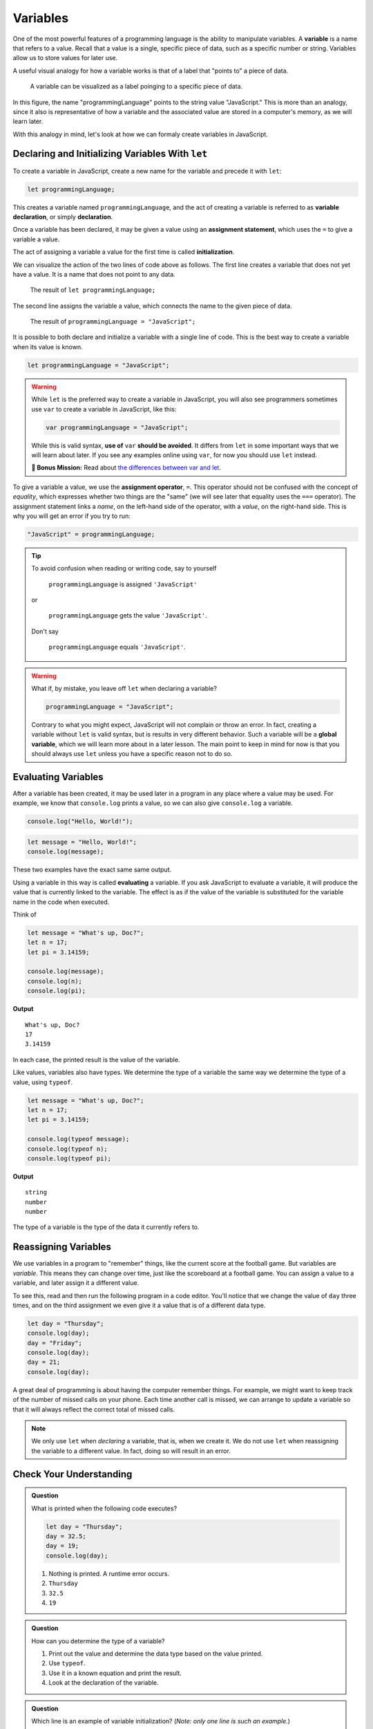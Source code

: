 Variables
=========

.. index:: ! variable

One of the most powerful features of a programming language is the ability to manipulate variables. A **variable** is a name that refers to a value. Recall that a value is a single, specific piece of data, such as a specific number or string. Variables allow us to store values for later use.

A useful visual analogy for how a variable works is that of a label that "points to" a piece of data. 

.. figure:: figures/variable.png
   :height: 400px
   :alt: A label, programmingLanguages, pointing to a the string value "JavaScript"

   A variable can be visualized as a label poinging to a specific piece of data.

In this figure, the name "programmingLanguage" points to the string value "JavaScript." This is more than an analogy, since it also is representative of how a variable and the associated value are stored in a computer's memory, as we will learn later.

With this analogy in mind, let's look at how we can formaly create variables in JavaScript.

Declaring and Initializing Variables With ``let``
-------------------------------------------------

.. index:: 
   pair: variable; declaration

.. index:: ! declaration

To create a variable in JavaScript, create a new name for the variable and precede it with ``let``:

.. sourcecode:: js
    
    let programmingLanguage;

This creates a variable named ``programmingLanguage``, and the act of creating a variable is referred to as **variable declaration**, or simply **declaration**.

.. index:: 
   pair: variable; assignment
   pair: variable; initialization

.. index:: ! assignment, ! initialization

Once a variable has been declared, it may be given a value using an **assignment statement**, which uses the ``=`` to give a variable a value.

.. sourcecode:: js
   :linenos:

   let programmingLanguage;
   programmingLanguage = "JavaScript";

The act of assigning a variable a value for the first time is called **initialization**. 

We can visualize the action of the two lines of code above as follows. The first line creates a variable that does not yet have a value. It is a name that does not point to any data.

.. figure:: figures/unassigned-variable.png
   :height: 250px
   :alt: The name "programmingLanguage" with no arrow connecting it to data.

   The result of ``let programmingLanguage;``

The second line assigns the variable a value, which connects the name to the given piece of data.

.. figure:: figures/variable.png
   :height: 400px
   :alt: A label, programmingLanguages, pointing to a the string value "JavaScript"

   The result of ``programmingLanguage = "JavaScript";``

It is possible to both declare and initialize a variable with a single line of code. This is the best way to create a variable when its value is known.

.. sourcecode:: js

   let programmingLanguage = "JavaScript";

.. warning:: While ``let`` is the preferred way to create a variable in JavaScript, you will also see programmers sometimes use ``var`` to create a variable in JavaScript, like this:

   .. sourcecode:: js

      var programmingLanguage = "JavaScript";

   While this is valid syntax, **use of** ``var`` **should be avoided**. It differs from ``let`` in some important ways that we will learn about later. If you see any examples online using ``var``, for now you should use ``let`` instead.

   **🚀 Bonus Mission:** Read about `the differences between var and let <https://developer.mozilla.org/en-US/docs/Learn/JavaScript/First_steps/Variables#The_difference_between_var_and_let>`_.

To give a variable a value, we use the **assignment operator**, ``=``. This operator should not be confused with the concept of *equality*, which expresses whether two things are the "same" (we will see later that equality uses the ``===`` operator).  The assignment statement links a *name*, on the left-hand side of the operator, with a *value*, on the right-hand side. This is why you will get an error if you try to run:

.. sourcecode:: js

    "JavaScript" = programmingLanguage;

.. tip::

   To avoid confusion when reading or writing code, say to yourself 
   
        ``programmingLanguage`` is assigned ``'JavaScript'``

   or 
    
        ``programmingLanguage`` gets the value ``'JavaScript'``. 
    
   Don't say 
    
        ``programmingLanguage`` equals ``'JavaScript'``.

.. index:: 
   pair: variable; global

.. warning:: What if, by mistake, you leave off ``let`` when declaring a variable?

   .. sourcecode:: js

      programmingLanguage = "JavaScript";

   Contrary to what you might expect, JavaScript will not complain or throw an error. In fact, creating a variable without ``let`` is valid syntax, but is results in very different behavior. Such a variable will be a **global variable**, which we will learn more about in a later lesson. The main point to keep in mind for now is that you should always use ``let`` unless you have a specific reason not to do so.

Evaluating Variables
--------------------

.. index:: variable; evaluation

After a variable has been created, it may be used later in a program in any place where a value may be used. For example, we know that ``console.log`` prints a value, so we can also give ``console.log`` a variable.

.. sourcecode:: js

   console.log("Hello, World!");

.. sourcecode:: js

   let message = "Hello, World!";
   console.log(message);

These two examples have the exact same same output.

Using a variable in this way is called **evaluating** a variable. If you ask JavaScript to evaluate a variable, it will produce the value that is currently linked to the variable. The effect is as if the value of the variable is substituted for the variable name in the code when executed.

Think of 

.. sourcecode:: js

    let message = "What's up, Doc?";
    let n = 17;
    let pi = 3.14159;

    console.log(message);
    console.log(n);
    console.log(pi);

**Output**

::

    What's up, Doc?
    17
    3.14159

In each case, the printed result is the value of the variable. 

Like values, variables also have types. We determine the type of a variable the same way we determine the type of a value, using ``typeof``.

.. sourcecode:: js
    
    let message = "What's up, Doc?";
    let n = 17;
    let pi = 3.14159;

    console.log(typeof message);
    console.log(typeof n);
    console.log(typeof pi);

**Output**

::

   string
   number
   number

The type of a variable is the type of the data it currently refers to.

Reassigning Variables
---------------------

We use variables in a program to "remember" things, like the current score at the football game. But variables are *variable*. This means they can change over time, just like the scoreboard at a football game. You can assign a value to a variable, and later assign it a different value.

To see this, read and then run the following program in a code editor. You'll notice that we change the value of ``day`` three times, and on the third assignment we even give it a value that is of a different data type.

.. sourcecode:: js

    let day = "Thursday";
    console.log(day);
    day = "Friday";
    console.log(day);
    day = 21;
    console.log(day);

A great deal of programming is about having the computer remember things. For example, we might want to keep track of the number of missed calls on your phone. Each time another call is missed, we can arrange to update a variable so that it will always reflect the correct total of missed calls.

.. note:: We only use ``let`` when *declaring* a variable, that is, when we create it. We do not use ``let`` when reassigning the variable to a different value. In fact, doing so will result in an error.

Check Your Understanding
------------------------

.. admonition:: Question

   What is printed when the following code executes?

   .. sourcecode:: js

       let day = "Thursday";
       day = 32.5;
       day = 19;
       console.log(day);

   1. Nothing is printed. A runtime error occurs.
   2. ``Thursday``
   3. ``32.5``
   4. ``19``

    
.. admonition:: Question

   How can you determine the type of a variable?

   1. Print out the value and determine the data type based on the value printed.
   2. Use ``typeof``.
   3. Use it in a known equation and print the result.
   4. Look at the declaration of the variable. 

.. admonition:: Question

   Which line is an example of variable initialization? (*Note: only one line is such an example.*)

   .. sourcecode:: js
      
      let a;
      a = 42;
      a = a + 3;
